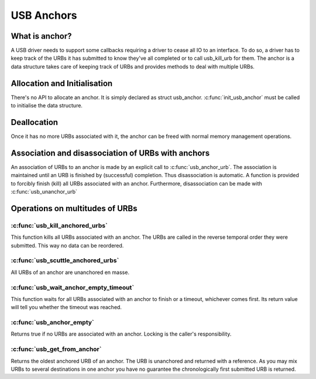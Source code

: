 USB Anchors
~~~~~~~~~~~

What is anchor?
===============

A USB driver needs to support some callbacks requiring
a driver to cease all IO to an interface. To do so, a
driver has to keep track of the URBs it has submitted
to know they've all completed or to call usb_kill_urb
for them. The anchor is a data structure takes care of
keeping track of URBs and provides methods to deal with
multiple URBs.

Allocation and Initialisation
=============================

There's no API to allocate an anchor. It is simply declared
as struct usb_anchor. :c:func:`init_usb_anchor` must be called to
initialise the data structure.

Deallocation
============

Once it has no more URBs associated with it, the anchor can be
freed with normal memory management operations.

Association and disassociation of URBs with anchors
===================================================

An association of URBs to an anchor is made by an explicit
call to :c:func:`usb_anchor_urb`. The association is maintained until
an URB is finished by (successful) completion. Thus disassociation
is automatic. A function is provided to forcibly finish (kill)
all URBs associated with an anchor.
Furthermore, disassociation can be made with :c:func:`usb_unanchor_urb`

Operations on multitudes of URBs
================================

:c:func:`usb_kill_anchored_urbs`
--------------------------------

This function kills all URBs associated with an anchor. The URBs
are called in the reverse temporal order they were submitted.
This way no data can be reordered.

:c:func:`usb_scuttle_anchored_urbs`
-----------------------------------

All URBs of an anchor are unanchored en masse.

:c:func:`usb_wait_anchor_empty_timeout`
---------------------------------------

This function waits for all URBs associated with an anchor to finish
or a timeout, whichever comes first. Its return value will tell you
whether the timeout was reached.

:c:func:`usb_anchor_empty`
--------------------------

Returns true if no URBs are associated with an anchor. Locking
is the caller's responsibility.

:c:func:`usb_get_from_anchor`
-----------------------------

Returns the oldest anchored URB of an anchor. The URB is unanchored
and returned with a reference. As you may mix URBs to several
destinations in one anchor you have no guarantee the chronologically
first submitted URB is returned.

